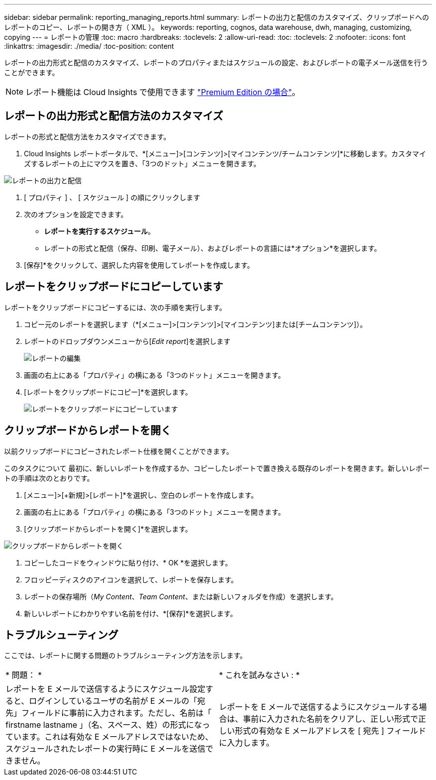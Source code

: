 ---
sidebar: sidebar 
permalink: reporting_managing_reports.html 
summary: レポートの出力と配信のカスタマイズ、クリップボードへのレポートのコピー、レポートの開き方（ XML ）。 
keywords: reporting, cognos, data warehouse, dwh, managing, customizing, copying 
---
= レポートの管理
:toc: macro
:hardbreaks:
:toclevels: 2
:allow-uri-read: 
:toc: 
:toclevels: 2
:nofooter: 
:icons: font
:linkattrs: 
:imagesdir: ./media/
:toc-position: content


[role="lead"]
レポートの出力形式と配信のカスタマイズ、レポートのプロパティまたはスケジュールの設定、およびレポートの電子メール送信を行うことができます。


NOTE: レポート機能は Cloud Insights で使用できます link:concept_subscribing_to_cloud_insights.html["Premium Edition の場合"]。



== レポートの出力形式と配信方法のカスタマイズ

レポートの形式と配信方法をカスタマイズできます。

. Cloud Insights レポートポータルで、*[メニュー]>[コンテンツ]>[マイコンテンツ/チームコンテンツ]*に移動します。カスタマイズするレポートの上にマウスを置き、「3つのドット」メニューを開きます。


image:Reporting_Output_and_Delivery.png["レポートの出力と配信"]

. [ プロパティ ] 、 [ スケジュール ] の順にクリックします


. 次のオプションを設定できます。
+
** *レポートを実行するスケジュール*。
** レポートの形式と配信（保存、印刷、電子メール）、およびレポートの言語には*オプション*を選択します。


. [保存]*をクリックして、選択した内容を使用してレポートを作成します。




== レポートをクリップボードにコピーしています

レポートをクリップボードにコピーするには、次の手順を実行します。

. コピー元のレポートを選択します（*[メニュー]>[コンテンツ]>[マイコンテンツ]または[チームコンテンツ]）。
. レポートのドロップダウンメニューから[_Edit report_]を選択します
+
image:Reporting_Edit_Report.png["レポートの編集"]

. 画面の右上にある「プロパティ」の横にある「3つのドット」メニューを開きます。
. [レポートをクリップボードにコピー]*を選択します。
+
image:Reporting_Copy_To_Clipboard.png["レポートをクリップボードにコピーしています"]





== クリップボードからレポートを開く

以前クリップボードにコピーされたレポート仕様を開くことができます。

このタスクについて
最初に、新しいレポートを作成するか、コピーしたレポートで置き換える既存のレポートを開きます。新しいレポートの手順は次のとおりです。

. [メニュー]>[+新規]>[レポート]*を選択し、空白のレポートを作成します。
. 画面の右上にある「プロパティ」の横にある「3つのドット」メニューを開きます。
. [クリップボードからレポートを開く]*を選択します。


image:Reporting_Open_From_Clipboard.png["クリップボードからレポートを開く"]

. コピーしたコードをウィンドウに貼り付け、* OK *を選択します。
. フロッピーディスクのアイコンを選択して、レポートを保存します。
. レポートの保存場所（_My Content_、_Team Content_、または新しいフォルダを作成）を選択します。
. 新しいレポートにわかりやすい名前を付け、*[保存]*を選択します。




== トラブルシューティング

ここでは、レポートに関する問題のトラブルシューティング方法を示します。

|===


| * 問題： * | * これを試みなさい : * 


| レポートを E メールで送信するようにスケジュール設定すると、ログインしているユーザの名前が E メールの「宛先」フィールドに事前に入力されます。ただし、名前は「 firstname lastname 」（名、スペース、姓）の形式になっています。これは有効な E メールアドレスではないため、スケジュールされたレポートの実行時に E メールを送信できません。 | レポートを E メールで送信するようにスケジュールする場合は、事前に入力された名前をクリアし、正しい形式で正しい形式の有効な E メールアドレスを [ 宛先 ] フィールドに入力します。 
|===